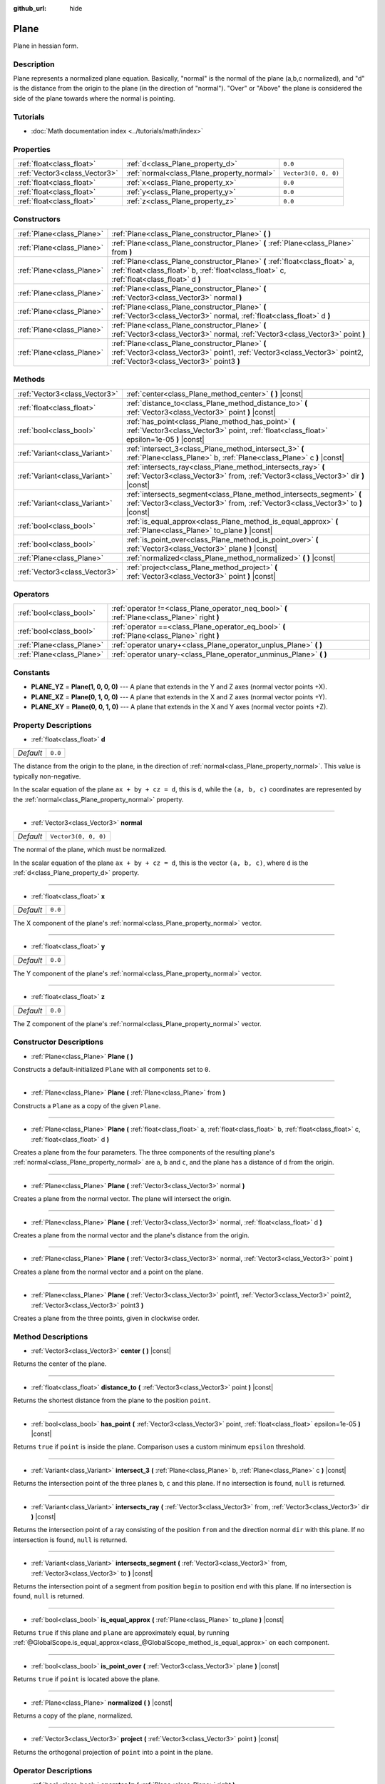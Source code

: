 :github_url: hide

.. Generated automatically by doc/tools/make_rst.py in Godot's source tree.
.. DO NOT EDIT THIS FILE, but the Plane.xml source instead.
.. The source is found in doc/classes or modules/<name>/doc_classes.

.. _class_Plane:

Plane
=====

Plane in hessian form.

Description
-----------

Plane represents a normalized plane equation. Basically, "normal" is the normal of the plane (a,b,c normalized), and "d" is the distance from the origin to the plane (in the direction of "normal"). "Over" or "Above" the plane is considered the side of the plane towards where the normal is pointing.

Tutorials
---------

- :doc:`Math documentation index <../tutorials/math/index>`

Properties
----------

+-------------------------------+--------------------------------------------+----------------------+
| :ref:`float<class_float>`     | :ref:`d<class_Plane_property_d>`           | ``0.0``              |
+-------------------------------+--------------------------------------------+----------------------+
| :ref:`Vector3<class_Vector3>` | :ref:`normal<class_Plane_property_normal>` | ``Vector3(0, 0, 0)`` |
+-------------------------------+--------------------------------------------+----------------------+
| :ref:`float<class_float>`     | :ref:`x<class_Plane_property_x>`           | ``0.0``              |
+-------------------------------+--------------------------------------------+----------------------+
| :ref:`float<class_float>`     | :ref:`y<class_Plane_property_y>`           | ``0.0``              |
+-------------------------------+--------------------------------------------+----------------------+
| :ref:`float<class_float>`     | :ref:`z<class_Plane_property_z>`           | ``0.0``              |
+-------------------------------+--------------------------------------------+----------------------+

Constructors
------------

+---------------------------+----------------------------------------------------------------------------------------------------------------------------------------------------------------------------+
| :ref:`Plane<class_Plane>` | :ref:`Plane<class_Plane_constructor_Plane>` **(** **)**                                                                                                                    |
+---------------------------+----------------------------------------------------------------------------------------------------------------------------------------------------------------------------+
| :ref:`Plane<class_Plane>` | :ref:`Plane<class_Plane_constructor_Plane>` **(** :ref:`Plane<class_Plane>` from **)**                                                                                     |
+---------------------------+----------------------------------------------------------------------------------------------------------------------------------------------------------------------------+
| :ref:`Plane<class_Plane>` | :ref:`Plane<class_Plane_constructor_Plane>` **(** :ref:`float<class_float>` a, :ref:`float<class_float>` b, :ref:`float<class_float>` c, :ref:`float<class_float>` d **)** |
+---------------------------+----------------------------------------------------------------------------------------------------------------------------------------------------------------------------+
| :ref:`Plane<class_Plane>` | :ref:`Plane<class_Plane_constructor_Plane>` **(** :ref:`Vector3<class_Vector3>` normal **)**                                                                               |
+---------------------------+----------------------------------------------------------------------------------------------------------------------------------------------------------------------------+
| :ref:`Plane<class_Plane>` | :ref:`Plane<class_Plane_constructor_Plane>` **(** :ref:`Vector3<class_Vector3>` normal, :ref:`float<class_float>` d **)**                                                  |
+---------------------------+----------------------------------------------------------------------------------------------------------------------------------------------------------------------------+
| :ref:`Plane<class_Plane>` | :ref:`Plane<class_Plane_constructor_Plane>` **(** :ref:`Vector3<class_Vector3>` normal, :ref:`Vector3<class_Vector3>` point **)**                                          |
+---------------------------+----------------------------------------------------------------------------------------------------------------------------------------------------------------------------+
| :ref:`Plane<class_Plane>` | :ref:`Plane<class_Plane_constructor_Plane>` **(** :ref:`Vector3<class_Vector3>` point1, :ref:`Vector3<class_Vector3>` point2, :ref:`Vector3<class_Vector3>` point3 **)**   |
+---------------------------+----------------------------------------------------------------------------------------------------------------------------------------------------------------------------+

Methods
-------

+-------------------------------+-----------------------------------------------------------------------------------------------------------------------------------------------------------+
| :ref:`Vector3<class_Vector3>` | :ref:`center<class_Plane_method_center>` **(** **)** |const|                                                                                              |
+-------------------------------+-----------------------------------------------------------------------------------------------------------------------------------------------------------+
| :ref:`float<class_float>`     | :ref:`distance_to<class_Plane_method_distance_to>` **(** :ref:`Vector3<class_Vector3>` point **)** |const|                                                |
+-------------------------------+-----------------------------------------------------------------------------------------------------------------------------------------------------------+
| :ref:`bool<class_bool>`       | :ref:`has_point<class_Plane_method_has_point>` **(** :ref:`Vector3<class_Vector3>` point, :ref:`float<class_float>` epsilon=1e-05 **)** |const|           |
+-------------------------------+-----------------------------------------------------------------------------------------------------------------------------------------------------------+
| :ref:`Variant<class_Variant>` | :ref:`intersect_3<class_Plane_method_intersect_3>` **(** :ref:`Plane<class_Plane>` b, :ref:`Plane<class_Plane>` c **)** |const|                           |
+-------------------------------+-----------------------------------------------------------------------------------------------------------------------------------------------------------+
| :ref:`Variant<class_Variant>` | :ref:`intersects_ray<class_Plane_method_intersects_ray>` **(** :ref:`Vector3<class_Vector3>` from, :ref:`Vector3<class_Vector3>` dir **)** |const|        |
+-------------------------------+-----------------------------------------------------------------------------------------------------------------------------------------------------------+
| :ref:`Variant<class_Variant>` | :ref:`intersects_segment<class_Plane_method_intersects_segment>` **(** :ref:`Vector3<class_Vector3>` from, :ref:`Vector3<class_Vector3>` to **)** |const| |
+-------------------------------+-----------------------------------------------------------------------------------------------------------------------------------------------------------+
| :ref:`bool<class_bool>`       | :ref:`is_equal_approx<class_Plane_method_is_equal_approx>` **(** :ref:`Plane<class_Plane>` to_plane **)** |const|                                         |
+-------------------------------+-----------------------------------------------------------------------------------------------------------------------------------------------------------+
| :ref:`bool<class_bool>`       | :ref:`is_point_over<class_Plane_method_is_point_over>` **(** :ref:`Vector3<class_Vector3>` plane **)** |const|                                            |
+-------------------------------+-----------------------------------------------------------------------------------------------------------------------------------------------------------+
| :ref:`Plane<class_Plane>`     | :ref:`normalized<class_Plane_method_normalized>` **(** **)** |const|                                                                                      |
+-------------------------------+-----------------------------------------------------------------------------------------------------------------------------------------------------------+
| :ref:`Vector3<class_Vector3>` | :ref:`project<class_Plane_method_project>` **(** :ref:`Vector3<class_Vector3>` point **)** |const|                                                        |
+-------------------------------+-----------------------------------------------------------------------------------------------------------------------------------------------------------+

Operators
---------

+---------------------------+-----------------------------------------------------------------------------------------------+
| :ref:`bool<class_bool>`   | :ref:`operator !=<class_Plane_operator_neq_bool>` **(** :ref:`Plane<class_Plane>` right **)** |
+---------------------------+-----------------------------------------------------------------------------------------------+
| :ref:`bool<class_bool>`   | :ref:`operator ==<class_Plane_operator_eq_bool>` **(** :ref:`Plane<class_Plane>` right **)**  |
+---------------------------+-----------------------------------------------------------------------------------------------+
| :ref:`Plane<class_Plane>` | :ref:`operator unary+<class_Plane_operator_unplus_Plane>` **(** **)**                         |
+---------------------------+-----------------------------------------------------------------------------------------------+
| :ref:`Plane<class_Plane>` | :ref:`operator unary-<class_Plane_operator_unminus_Plane>` **(** **)**                        |
+---------------------------+-----------------------------------------------------------------------------------------------+

Constants
---------

.. _class_Plane_constant_PLANE_YZ:

.. _class_Plane_constant_PLANE_XZ:

.. _class_Plane_constant_PLANE_XY:

- **PLANE_YZ** = **Plane(1, 0, 0, 0)** --- A plane that extends in the Y and Z axes (normal vector points +X).

- **PLANE_XZ** = **Plane(0, 1, 0, 0)** --- A plane that extends in the X and Z axes (normal vector points +Y).

- **PLANE_XY** = **Plane(0, 0, 1, 0)** --- A plane that extends in the X and Y axes (normal vector points +Z).

Property Descriptions
---------------------

.. _class_Plane_property_d:

- :ref:`float<class_float>` **d**

+-----------+---------+
| *Default* | ``0.0`` |
+-----------+---------+

The distance from the origin to the plane, in the direction of :ref:`normal<class_Plane_property_normal>`. This value is typically non-negative.

In the scalar equation of the plane ``ax + by + cz = d``, this is ``d``, while the ``(a, b, c)`` coordinates are represented by the :ref:`normal<class_Plane_property_normal>` property.

----

.. _class_Plane_property_normal:

- :ref:`Vector3<class_Vector3>` **normal**

+-----------+----------------------+
| *Default* | ``Vector3(0, 0, 0)`` |
+-----------+----------------------+

The normal of the plane, which must be normalized.

In the scalar equation of the plane ``ax + by + cz = d``, this is the vector ``(a, b, c)``, where ``d`` is the :ref:`d<class_Plane_property_d>` property.

----

.. _class_Plane_property_x:

- :ref:`float<class_float>` **x**

+-----------+---------+
| *Default* | ``0.0`` |
+-----------+---------+

The X component of the plane's :ref:`normal<class_Plane_property_normal>` vector.

----

.. _class_Plane_property_y:

- :ref:`float<class_float>` **y**

+-----------+---------+
| *Default* | ``0.0`` |
+-----------+---------+

The Y component of the plane's :ref:`normal<class_Plane_property_normal>` vector.

----

.. _class_Plane_property_z:

- :ref:`float<class_float>` **z**

+-----------+---------+
| *Default* | ``0.0`` |
+-----------+---------+

The Z component of the plane's :ref:`normal<class_Plane_property_normal>` vector.

Constructor Descriptions
------------------------

.. _class_Plane_constructor_Plane:

- :ref:`Plane<class_Plane>` **Plane** **(** **)**

Constructs a default-initialized ``Plane`` with all components set to ``0``.

----

- :ref:`Plane<class_Plane>` **Plane** **(** :ref:`Plane<class_Plane>` from **)**

Constructs a ``Plane`` as a copy of the given ``Plane``.

----

- :ref:`Plane<class_Plane>` **Plane** **(** :ref:`float<class_float>` a, :ref:`float<class_float>` b, :ref:`float<class_float>` c, :ref:`float<class_float>` d **)**

Creates a plane from the four parameters. The three components of the resulting plane's :ref:`normal<class_Plane_property_normal>` are ``a``, ``b`` and ``c``, and the plane has a distance of ``d`` from the origin.

----

- :ref:`Plane<class_Plane>` **Plane** **(** :ref:`Vector3<class_Vector3>` normal **)**

Creates a plane from the normal vector. The plane will intersect the origin.

----

- :ref:`Plane<class_Plane>` **Plane** **(** :ref:`Vector3<class_Vector3>` normal, :ref:`float<class_float>` d **)**

Creates a plane from the normal vector and the plane's distance from the origin.

----

- :ref:`Plane<class_Plane>` **Plane** **(** :ref:`Vector3<class_Vector3>` normal, :ref:`Vector3<class_Vector3>` point **)**

Creates a plane from the normal vector and a point on the plane.

----

- :ref:`Plane<class_Plane>` **Plane** **(** :ref:`Vector3<class_Vector3>` point1, :ref:`Vector3<class_Vector3>` point2, :ref:`Vector3<class_Vector3>` point3 **)**

Creates a plane from the three points, given in clockwise order.

Method Descriptions
-------------------

.. _class_Plane_method_center:

- :ref:`Vector3<class_Vector3>` **center** **(** **)** |const|

Returns the center of the plane.

----

.. _class_Plane_method_distance_to:

- :ref:`float<class_float>` **distance_to** **(** :ref:`Vector3<class_Vector3>` point **)** |const|

Returns the shortest distance from the plane to the position ``point``.

----

.. _class_Plane_method_has_point:

- :ref:`bool<class_bool>` **has_point** **(** :ref:`Vector3<class_Vector3>` point, :ref:`float<class_float>` epsilon=1e-05 **)** |const|

Returns ``true`` if ``point`` is inside the plane. Comparison uses a custom minimum ``epsilon`` threshold.

----

.. _class_Plane_method_intersect_3:

- :ref:`Variant<class_Variant>` **intersect_3** **(** :ref:`Plane<class_Plane>` b, :ref:`Plane<class_Plane>` c **)** |const|

Returns the intersection point of the three planes ``b``, ``c`` and this plane. If no intersection is found, ``null`` is returned.

----

.. _class_Plane_method_intersects_ray:

- :ref:`Variant<class_Variant>` **intersects_ray** **(** :ref:`Vector3<class_Vector3>` from, :ref:`Vector3<class_Vector3>` dir **)** |const|

Returns the intersection point of a ray consisting of the position ``from`` and the direction normal ``dir`` with this plane. If no intersection is found, ``null`` is returned.

----

.. _class_Plane_method_intersects_segment:

- :ref:`Variant<class_Variant>` **intersects_segment** **(** :ref:`Vector3<class_Vector3>` from, :ref:`Vector3<class_Vector3>` to **)** |const|

Returns the intersection point of a segment from position ``begin`` to position ``end`` with this plane. If no intersection is found, ``null`` is returned.

----

.. _class_Plane_method_is_equal_approx:

- :ref:`bool<class_bool>` **is_equal_approx** **(** :ref:`Plane<class_Plane>` to_plane **)** |const|

Returns ``true`` if this plane and ``plane`` are approximately equal, by running :ref:`@GlobalScope.is_equal_approx<class_@GlobalScope_method_is_equal_approx>` on each component.

----

.. _class_Plane_method_is_point_over:

- :ref:`bool<class_bool>` **is_point_over** **(** :ref:`Vector3<class_Vector3>` plane **)** |const|

Returns ``true`` if ``point`` is located above the plane.

----

.. _class_Plane_method_normalized:

- :ref:`Plane<class_Plane>` **normalized** **(** **)** |const|

Returns a copy of the plane, normalized.

----

.. _class_Plane_method_project:

- :ref:`Vector3<class_Vector3>` **project** **(** :ref:`Vector3<class_Vector3>` point **)** |const|

Returns the orthogonal projection of ``point`` into a point in the plane.

Operator Descriptions
---------------------

.. _class_Plane_operator_neq_bool:

- :ref:`bool<class_bool>` **operator !=** **(** :ref:`Plane<class_Plane>` right **)**

Returns ``true`` if the planes are not equal.

\ **Note:** Due to floating-point precision errors, consider using :ref:`is_equal_approx<class_Plane_method_is_equal_approx>` instead, which is more reliable.

----

.. _class_Plane_operator_eq_bool:

- :ref:`bool<class_bool>` **operator ==** **(** :ref:`Plane<class_Plane>` right **)**

Returns ``true`` if the planes are exactly equal.

\ **Note:** Due to floating-point precision errors, consider using :ref:`is_equal_approx<class_Plane_method_is_equal_approx>` instead, which is more reliable.

----

.. _class_Plane_operator_unplus_Plane:

- :ref:`Plane<class_Plane>` **operator unary+** **(** **)**

Returns the same value as if the ``+`` was not there. Unary ``+`` does nothing, but sometimes it can make your code more readable.

----

.. _class_Plane_operator_unminus_Plane:

- :ref:`Plane<class_Plane>` **operator unary-** **(** **)**

Returns the negative value of the ``Plane``. This is the same as writing ``Plane(-p.normal, -p.d)``. This operation flips the direction of the normal vector and also flips the distance value, resulting in a Plane that is in the same place, but facing the opposite direction.

.. |virtual| replace:: :abbr:`virtual (This method should typically be overridden by the user to have any effect.)`
.. |const| replace:: :abbr:`const (This method has no side effects. It doesn't modify any of the instance's member variables.)`
.. |vararg| replace:: :abbr:`vararg (This method accepts any number of arguments after the ones described here.)`
.. |constructor| replace:: :abbr:`constructor (This method is used to construct a type.)`
.. |static| replace:: :abbr:`static (This method doesn't need an instance to be called, so it can be called directly using the class name.)`
.. |operator| replace:: :abbr:`operator (This method describes a valid operator to use with this type as left-hand operand.)`
